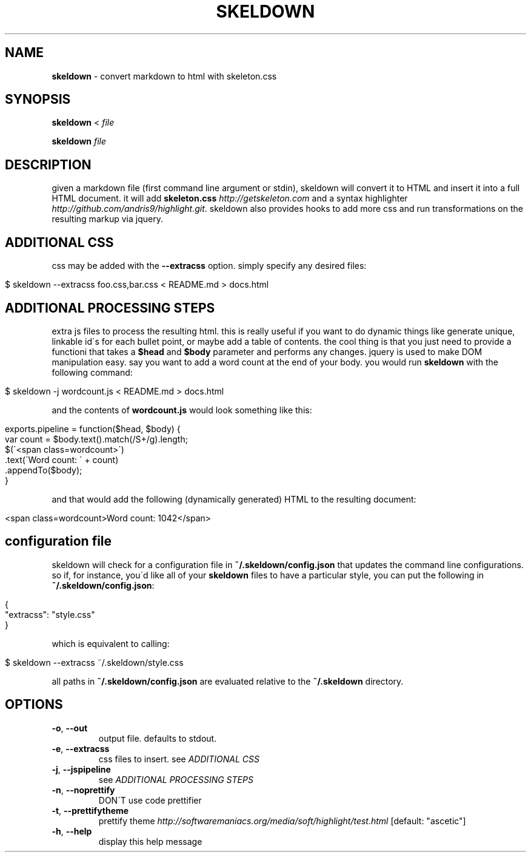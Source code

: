 .\" generated with Ronn/v0.7.3
.\" http://github.com/rtomayko/ronn/tree/0.7.3
.
.TH "SKELDOWN" "1" "September 2012" "" "SKELDOWN MANUAL"
.
.SH "NAME"
\fBskeldown\fR \- convert markdown to html with skeleton\.css
.
.SH "SYNOPSIS"
\fBskeldown\fR < \fIfile\fR
.
.P
\fBskeldown\fR \fIfile\fR
.
.SH "DESCRIPTION"
given a markdown file (first command line argument or stdin), skeldown will convert it to HTML and insert it into a full HTML document\. it will add \fBskeleton\.css\fR \fIhttp://getskeleton\.com\fR and a syntax highlighter \fIhttp://github\.com/andris9/highlight\.git\fR\. skeldown also provides hooks to add more css and run transformations on the resulting markup via jquery\.
.
.SH "ADDITIONAL CSS"
css may be added with the \fB\-\-extracss\fR option\. simply specify any desired files:
.
.IP "" 4
.
.nf

$ skeldown \-\-extracss foo\.css,bar\.css < README\.md > docs\.html
.
.fi
.
.IP "" 0
.
.SH "ADDITIONAL PROCESSING STEPS"
extra js files to process the resulting html\. this is really useful if you want to do dynamic things like generate unique, linkable id\'s for each bullet point, or maybe add a table of contents\. the cool thing is that you just need to provide a functioni that takes a \fB$head\fR and \fB$body\fR parameter and performs any changes\. jquery is used to make DOM manipulation easy\. say you want to add a word count at the end of your body\. you would run \fBskeldown\fR with the following command:
.
.IP "" 4
.
.nf

$ skeldown \-j wordcount\.js < README\.md > docs\.html
.
.fi
.
.IP "" 0
.
.P
and the contents of \fBwordcount\.js\fR would look something like this:
.
.IP "" 4
.
.nf

exports\.pipeline = function($head, $body) {
    var count = $body\.text()\.match(/S+/g)\.length;
    $(\'<span class=wordcount>\')
        \.text(\'Word count: \' + count)
        \.appendTo($body);
}
.
.fi
.
.IP "" 0
.
.P
and that would add the following (dynamically generated) HTML to the resulting document:
.
.IP "" 4
.
.nf

<span class=wordcount>Word count: 1042</span>
.
.fi
.
.IP "" 0
.
.SH "configuration file"
skeldown will check for a configuration file in \fB~/\.skeldown/config\.json\fR that updates the command line configurations\. so if, for instance, you\'d like all of your \fBskeldown\fR files to have a particular style, you can put the following in \fB~/\.skeldown/config\.json\fR:
.
.IP "" 4
.
.nf

{
  "extracss": "style\.css"
}
.
.fi
.
.IP "" 0
.
.P
which is equivalent to calling:
.
.IP "" 4
.
.nf

$ skeldown \-\-extracss ~/\.skeldown/style\.css
.
.fi
.
.IP "" 0
.
.P
all paths in \fB~/\.skeldown/config\.json\fR are evaluated relative to the \fB~/\.skeldown\fR directory\.
.
.SH "OPTIONS"
.
.TP
\fB\-o\fR, \fB\-\-out\fR
output file\. defaults to stdout\.
.
.TP
\fB\-e\fR, \fB\-\-extracss\fR
css files to insert\. see \fIADDITIONAL CSS\fR
.
.TP
\fB\-j\fR, \fB\-\-jspipeline\fR
see \fIADDITIONAL PROCESSING STEPS\fR
.
.TP
\fB\-n\fR, \fB\-\-noprettify\fR
DON\'T use code prettifier
.
.TP
\fB\-t\fR, \fB\-\-prettifytheme\fR
prettify theme \fIhttp://softwaremaniacs\.org/media/soft/highlight/test\.html\fR [default: "ascetic"]
.
.TP
\fB\-h\fR, \fB\-\-help\fR
display this help message

